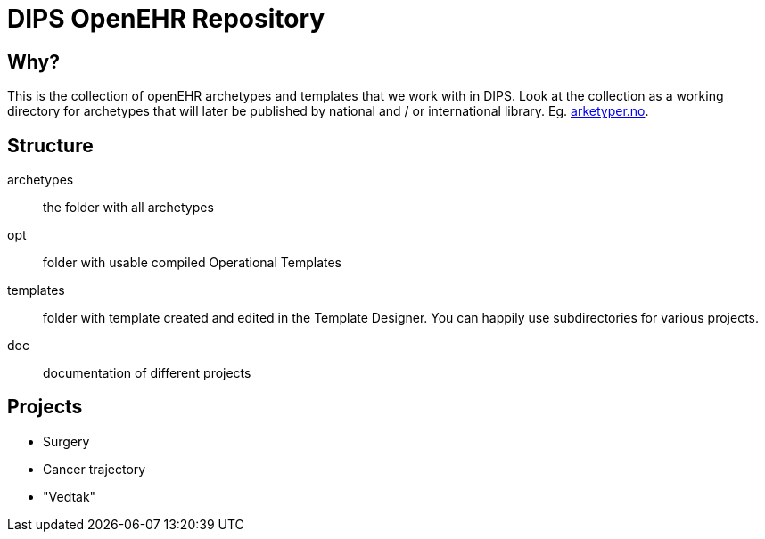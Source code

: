 = DIPS OpenEHR Repository

== Why?
This is the collection of openEHR archetypes and templates that we work with in DIPS. 
Look at the collection as a working directory for archetypes that will later be published by national and / or international library. Eg. http://arketyper.no[arketyper.no].

== Structure

archetypes :: the folder with all archetypes
opt :: folder with usable compiled Operational Templates
templates :: folder with template created and edited in the Template Designer. You can happily use subdirectories for various projects.
doc :: documentation of different projects 

== Projects

* Surgery 
* Cancer trajectory 
* "Vedtak"
